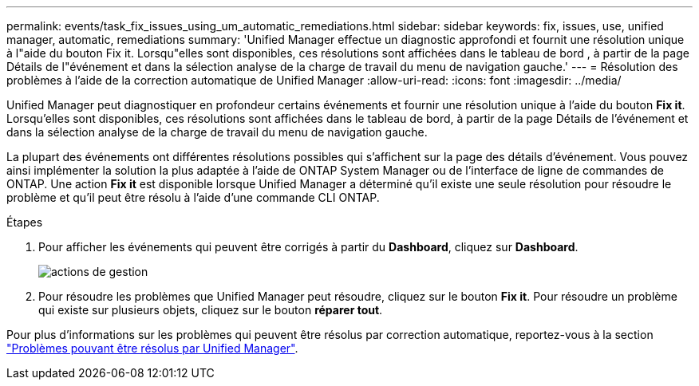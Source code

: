 ---
permalink: events/task_fix_issues_using_um_automatic_remediations.html 
sidebar: sidebar 
keywords: fix, issues, use, unified manager, automatic, remediations 
summary: 'Unified Manager effectue un diagnostic approfondi et fournit une résolution unique à l"aide du bouton Fix it. Lorsqu"elles sont disponibles, ces résolutions sont affichées dans le tableau de bord , à partir de la page Détails de l"événement et dans la sélection analyse de la charge de travail du menu de navigation gauche.' 
---
= Résolution des problèmes à l'aide de la correction automatique de Unified Manager
:allow-uri-read: 
:icons: font
:imagesdir: ../media/


[role="lead"]
Unified Manager peut diagnostiquer en profondeur certains événements et fournir une résolution unique à l'aide du bouton *Fix it*. Lorsqu'elles sont disponibles, ces résolutions sont affichées dans le tableau de bord, à partir de la page Détails de l'événement et dans la sélection analyse de la charge de travail du menu de navigation gauche.

La plupart des événements ont différentes résolutions possibles qui s'affichent sur la page des détails d'événement. Vous pouvez ainsi implémenter la solution la plus adaptée à l'aide de ONTAP System Manager ou de l'interface de ligne de commandes de ONTAP. Une action *Fix it* est disponible lorsque Unified Manager a déterminé qu'il existe une seule résolution pour résoudre le problème et qu'il peut être résolu à l'aide d'une commande CLI ONTAP.

.Étapes
. Pour afficher les événements qui peuvent être corrigés à partir du *Dashboard*, cliquez sur *Dashboard*.
+
image::../media/management_actions.png[actions de gestion]

. Pour résoudre les problèmes que Unified Manager peut résoudre, cliquez sur le bouton *Fix it*. Pour résoudre un problème qui existe sur plusieurs objets, cliquez sur le bouton *réparer tout*.


Pour plus d'informations sur les problèmes qui peuvent être résolus par correction automatique, reportez-vous à la section link:..//storage-mgmt/reference_what_ontap_issues_can_unified_manager_fix.html["Problèmes pouvant être résolus par Unified Manager"].
